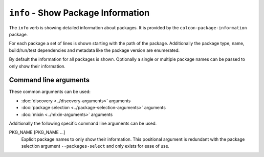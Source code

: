 ``info`` - Show Package Information
===================================

The ``info`` verb is showing detailed information about packages.
It is provided by the ``colcon-package-information`` package.

For each package a set of lines is shown starting with the path of the package.
Additionally the package type, name, build/run/test dependencies and metadata
like the package version are enumerated.

By default the information for all packages is shown.
Optionally a single or multiple package names can be passed to only show their
information.

Command line arguments
----------------------

These common arguments can be used:

* :doc:`discovery <../discovery-arguments>` arguments
* :doc:`package selection <../package-selection-arguments>` arguments
* :doc:`mixin <../mixin-arguments>` arguments

Additionally the following specific command line arguments can be used.

.. _info-verb_package-names_arg:

PKG_NAME [PKG_NAME ...]
  Explicit package names to only show their information.
  This positional argument is redundant with the package selection argument
  ``--packages-select`` and only exists for ease of use.
